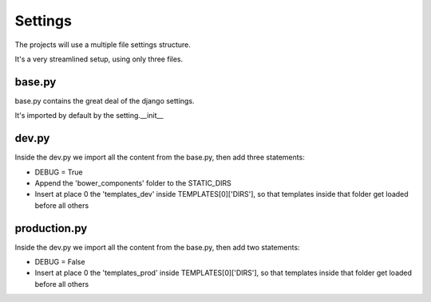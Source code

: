 Settings
========

The projects will use a multiple file settings structure.

It's a very streamlined setup, using only three files.

base.py
-------

base.py contains the great deal of the django settings.

It's imported by default by the setting.__init__

dev.py
------
Inside the dev.py we import all the content from the base.py, then add three statements:

* DEBUG = True
* Append the 'bower_components' folder to the STATIC_DIRS
* Insert at place 0 the 'templates_dev' inside TEMPLATES[0]['DIRS'], so that templates inside that folder get loaded before all others

production.py
-------------
Inside the dev.py we import all the content from the base.py, then add two statements:

* DEBUG = False
* Insert at place 0 the 'templates_prod' inside TEMPLATES[0]['DIRS'], so that templates inside that folder get loaded before all others
